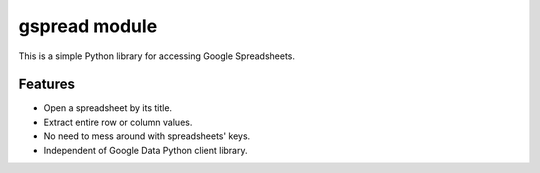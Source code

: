 ﻿

.. index::
   pair: data ; spreadsheet

===========================
gspread module
===========================

.. seealso:: https://github.com/burnash/gspread


This is a simple Python library for accessing Google Spreadsheets.

Features
========

- Open a spreadsheet by its title.
- Extract entire row or column values.
- No need to mess around with spreadsheets' keys.
- Independent of Google Data Python client library.




